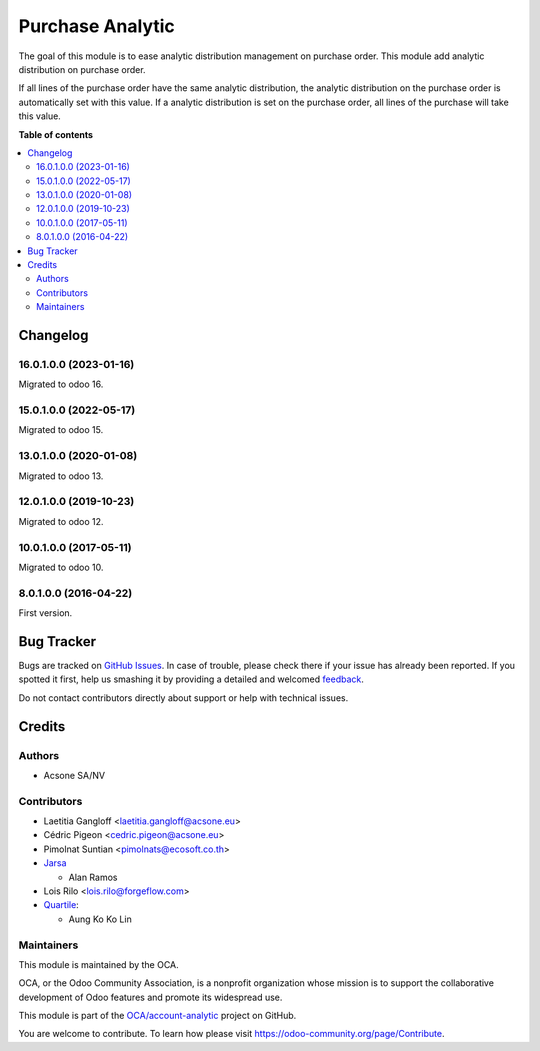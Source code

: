 =================
Purchase Analytic
=================

.. !!!!!!!!!!!!!!!!!!!!!!!!!!!!!!!!!!!!!!!!!!!!!!!!!!!!
   !! This file is generated by oca-gen-addon-readme !!
   !! changes will be overwritten.                   !!
   !!!!!!!!!!!!!!!!!!!!!!!!!!!!!!!!!!!!!!!!!!!!!!!!!!!!

.. |badge1| image:: https://img.shields.io/badge/maturity-Beta-yellow.png
    :target: https://odoo-community.org/page/development-status
    :alt: Beta
.. |badge2| image:: https://img.shields.io/badge/licence-AGPL--3-blue.png
    :target: http://www.gnu.org/licenses/agpl-3.0-standalone.html
    :alt: License: AGPL-3
.. |badge3| image:: https://img.shields.io/badge/github-OCA%2Faccount--analytic-lightgray.png?logo=github
    :target: https://github.com/OCA/account-analytic/tree/16.0/purchase_analytic
    :alt: OCA/account-analytic
.. |badge4| image:: https://img.shields.io/badge/weblate-Translate%20me-F47D42.png
    :target: https://translation.odoo-community.org/projects/account-analytic-16-0/account-analytic-16-0-purchase_analytic
    :alt: Translate me on Weblate
.. |badge5| image:: https://img.shields.io/badge/runbot-Try%20me-875A7B.png
    :target: https://runbot.odoo-community.org/runbot/87/16.0
    :alt: Try me on Runbot

|badge1| |badge2| |badge3| |badge4| |badge5| 

The goal of this module is to ease analytic distribution management on purchase order.
This module add analytic distribution on purchase order.

If all lines of the purchase order have the same analytic distribution, the analytic distribution on the purchase order is automatically set with this value.
If a analytic distribution is set on the purchase order, all lines of the purchase will take this value.

**Table of contents**

.. contents::
   :local:

Changelog
=========

16.0.1.0.0 (2023-01-16)
~~~~~~~~~~~~~~~~~~~~~~~

Migrated to odoo 16.

15.0.1.0.0 (2022-05-17)
~~~~~~~~~~~~~~~~~~~~~~~

Migrated to odoo 15.

13.0.1.0.0 (2020-01-08)
~~~~~~~~~~~~~~~~~~~~~~~

Migrated to odoo 13.

12.0.1.0.0 (2019-10-23)
~~~~~~~~~~~~~~~~~~~~~~~

Migrated to odoo 12.

10.0.1.0.0 (2017-05-11)
~~~~~~~~~~~~~~~~~~~~~~~

Migrated to odoo 10.

8.0.1.0.0 (2016-04-22)
~~~~~~~~~~~~~~~~~~~~~~~

First version.

Bug Tracker
===========

Bugs are tracked on `GitHub Issues <https://github.com/OCA/account-analytic/issues>`_.
In case of trouble, please check there if your issue has already been reported.
If you spotted it first, help us smashing it by providing a detailed and welcomed
`feedback <https://github.com/OCA/account-analytic/issues/new?body=module:%20purchase_analytic%0Aversion:%2016.0%0A%0A**Steps%20to%20reproduce**%0A-%20...%0A%0A**Current%20behavior**%0A%0A**Expected%20behavior**>`_.

Do not contact contributors directly about support or help with technical issues.

Credits
=======

Authors
~~~~~~~

* Acsone SA/NV

Contributors
~~~~~~~~~~~~

* Laetitia Gangloff <laetitia.gangloff@acsone.eu>
* Cédric Pigeon <cedric.pigeon@acsone.eu>
* Pimolnat Suntian <pimolnats@ecosoft.co.th>
* `Jarsa <https://www.jarsa.com>`_

  * Alan Ramos

* Lois Rilo <lois.rilo@forgeflow.com>
* `Quartile <https://www.quartile.co>`__:

  * Aung Ko Ko Lin

Maintainers
~~~~~~~~~~~

This module is maintained by the OCA.

.. image:: https://odoo-community.org/logo.png
   :alt: Odoo Community Association
   :target: https://odoo-community.org

OCA, or the Odoo Community Association, is a nonprofit organization whose
mission is to support the collaborative development of Odoo features and
promote its widespread use.

This module is part of the `OCA/account-analytic <https://github.com/OCA/account-analytic/tree/16.0/purchase_analytic>`_ project on GitHub.

You are welcome to contribute. To learn how please visit https://odoo-community.org/page/Contribute.
